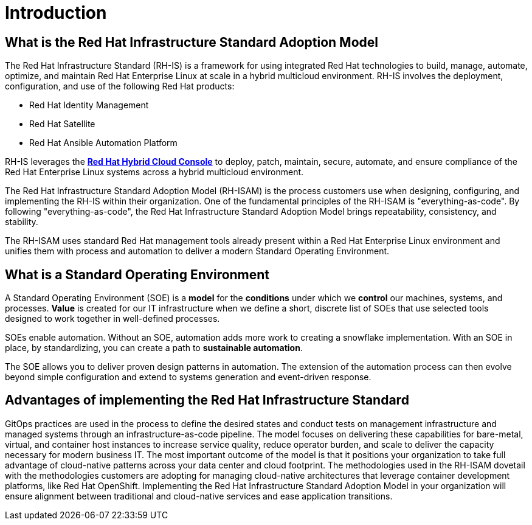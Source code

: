 = Introduction

== What is the Red{nbsp}Hat Infrastructure Standard Adoption Model

The Red{nbsp}Hat Infrastructure Standard{nbsp}(RH-IS) is a framework for using integrated Red{nbsp}Hat technologies to build, manage, automate, optimize, and maintain Red{nbsp}Hat Enterprise{nbsp}Linux at scale in a hybrid multicloud environment. RH-IS involves the deployment, configuration, and use of the following Red{nbsp}Hat products:

- Red{nbsp}Hat Identity Management
- Red{nbsp}Hat Satellite
- Red{nbsp}Hat Ansible Automation Platform

RH-IS leverages the link:https://console.redhat.com[*Red Hat Hybrid Cloud Console*] to deploy, patch, maintain, secure, automate, and ensure compliance of the Red{nbsp}Hat Enterprise{nbsp}Linux systems across a hybrid multicloud environment.

The Red Hat Infrastructure Standard Adoption Model (RH-ISAM) is the process customers use when designing, configuring, and implementing the RH-IS within their organization.  
One of the fundamental principles of the RH-ISAM is "everything-as-code". By following "everything-as-code", the Red{nbsp}Hat Infrastructure Standard Adoption Model brings repeatability, consistency, and stability.

The RH-ISAM uses standard Red{nbsp}Hat management tools already present within a Red{nbsp}Hat Enterprise{nbsp}Linux environment and unifies them with process and automation to deliver a modern Standard Operating Environment. 

== What is a Standard Operating Environment

A Standard Operating Environment{nbsp}(SOE) is a *model* for the *conditions* under which we *control* our machines, systems, and processes. *Value* is created for our IT infrastructure when we define a short, discrete list of SOEs that use selected tools designed to work together in well-defined processes.

// This would be a good place for a diagram. I think I've seen suitable graphics in one of the related slide decks.

SOEs enable automation. Without an SOE, automation adds more work to creating a snowflake implementation. With an SOE in place, by standardizing, you can create a path to *sustainable automation*.

The SOE allows you to deliver proven design patterns in automation. The extension of the automation process can then evolve beyond simple configuration and extend to systems generation and event-driven response. 

== Advantages of implementing the Red Hat Infrastructure Standard

GitOps practices are used in the process to define the desired states and conduct tests on management infrastructure and managed systems through an infrastructure-as-code pipeline. The model focuses on delivering these capabilities for bare-metal, virtual, and container host instances to increase service quality, reduce operator burden, and scale to deliver the capacity necessary for modern business IT. The most important outcome of the model is that it positions your organization to take full advantage of cloud-native patterns across your data center and cloud footprint. The methodologies used in the RH-ISAM dovetail with the methodologies customers are adopting for managing cloud-native architectures that leverage container development platforms, like Red Hat OpenShift. Implementing the Red Hat Infrastructure Standard Adoption Model in your organization will ensure alignment between traditional and cloud-native services and ease application transitions.
